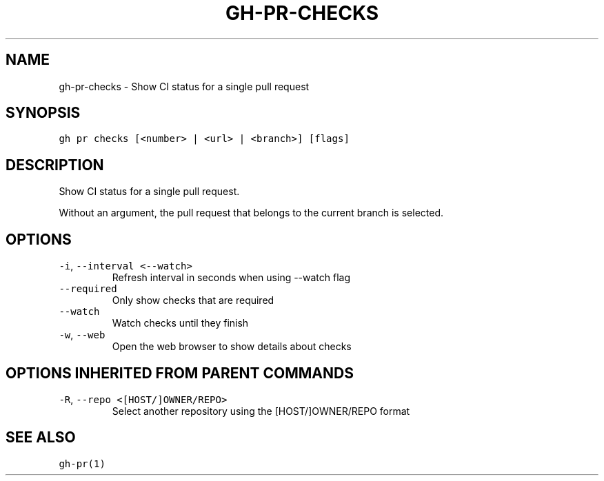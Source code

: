 .nh
.TH "GH-PR-CHECKS" "1" "Mar 2023" "GitHub CLI 2.24.3" "GitHub CLI manual"

.SH NAME
.PP
gh-pr-checks - Show CI status for a single pull request


.SH SYNOPSIS
.PP
\fB\fCgh pr checks [<number> | <url> | <branch>] [flags]\fR


.SH DESCRIPTION
.PP
Show CI status for a single pull request.

.PP
Without an argument, the pull request that belongs to the current branch
is selected.


.SH OPTIONS
.TP
\fB\fC-i\fR, \fB\fC--interval\fR \fB\fC<--watch>\fR
Refresh interval in seconds when using --watch flag

.TP
\fB\fC--required\fR
Only show checks that are required

.TP
\fB\fC--watch\fR
Watch checks until they finish

.TP
\fB\fC-w\fR, \fB\fC--web\fR
Open the web browser to show details about checks


.SH OPTIONS INHERITED FROM PARENT COMMANDS
.TP
\fB\fC-R\fR, \fB\fC--repo\fR \fB\fC<[HOST/]OWNER/REPO>\fR
Select another repository using the [HOST/]OWNER/REPO format


.SH SEE ALSO
.PP
\fB\fCgh-pr(1)\fR
